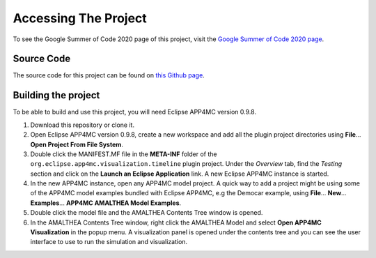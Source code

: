 .. _AccessingTheProject:

=====================
Accessing The Project
=====================
To see the Google Summer of Code 2020 page of this project, visit 
the `Google Summer of Code 2020 page <https://summerofcode.withgoogle.com/projects/#4648063622184960>`_.

-----------
Source Code
-----------
The source code for this project can be found on `this Github page <https://github.com/NPKompleet/SimulationGUI>`_.

--------------------
Building the project
--------------------

To be able to build and use this project, you will need Eclipse APP4MC version 0.9.8.

1.  Download this repository or clone it.

2.  Open Eclipse APP4MC version 0.9.8, create a new workspace and add all the plugin project directories using **File**... **Open Project From File System**.

3.  Double click the MANIFEST.MF file in the **META-INF** folder of the ``org.eclipse.app4mc.visualization.timeline`` plugin project. Under the `Overview` tab, find the `Testing` section and click on the **Launch an Eclipse Application** link. A new Eclipse APP4MC instance is started.

4.  In the new APP4MC instance, open any APP4MC model project. A quick way to add a project might be using some of the APP4MC model examples bundled with Eclipse APP4MC, e.g the Democar example, using **File**... **New**... **Examples**... **APP4MC AMALTHEA Model Examples**.

5.  Double click the model file and the AMALTHEA Contents Tree window is opened. 

6.  In the AMALTHEA Contents Tree window, right click the AMALTHEA Model and select **Open APP4MC Visualization** in the popup menu. A visualization panel is opened under the contents tree and you can see the user interface to use to run the simulation and visualization.